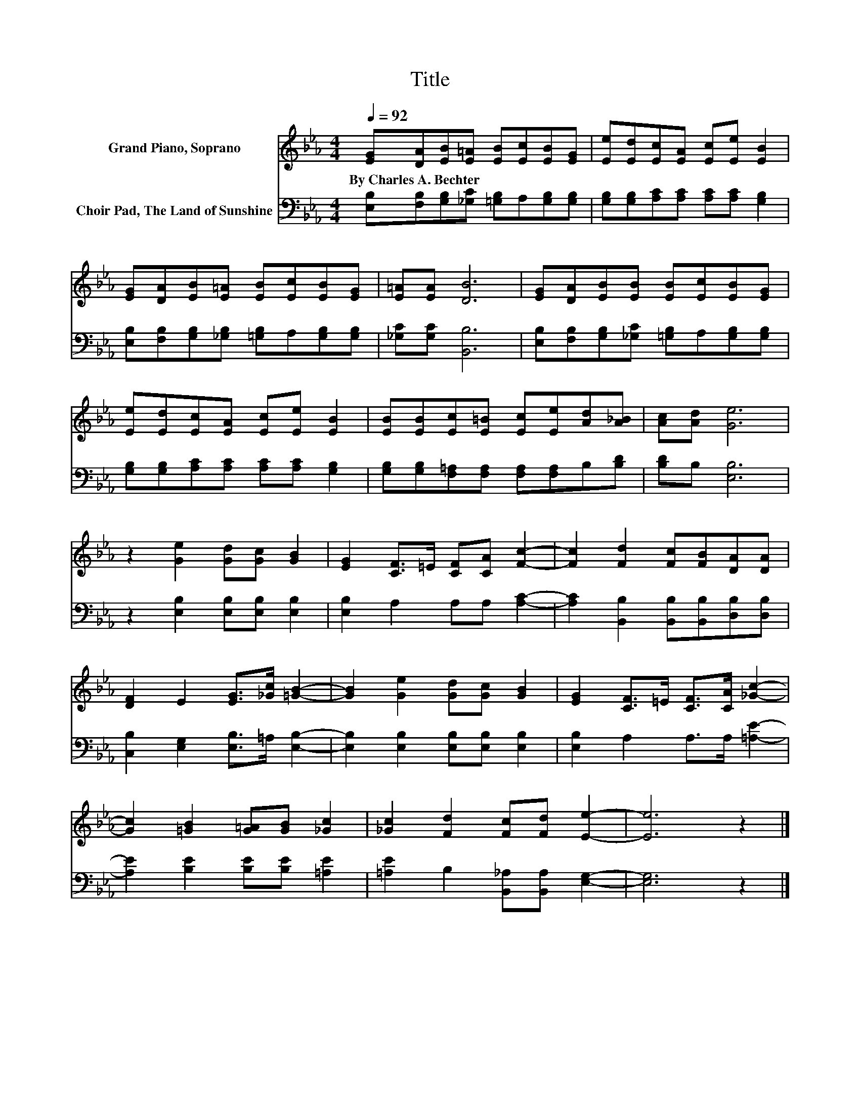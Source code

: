X:1
T:Title
%%score 1 2
L:1/8
Q:1/4=92
M:4/4
K:Eb
V:1 treble nm="Grand Piano, Soprano"
V:2 bass nm="Choir Pad, The Land of Sunshine"
V:1
 [EG][DA][EB][E=A] [EB][Ec][EB][EG] | [Ee][Ed][Ec][EA] [Ec][Ee] [EB]2 | %2
w: By~Charles~A.~Bechter * * * * * * *||
 [EG][DA][EB][E=A] [EB][Ec][EB][EG] | [E=A][EA] [DB]6 | [EG][DA][EB][EB] [EB][Ec][EB][EG] | %5
w: |||
 [Ee][Ed][Ec][EA] [Ec][Ee] [EB]2 | [EB][EB][Ec][E=B] [Ec][Ee][Ad][A_B] | [Ac][Ad] [Ge]6 | %8
w: |||
 z2 [Ge]2 [Gd][Gc] [GB]2 | [EG]2 [CF]>=E [CF][CA] [Fc]2- | [Fc]2 [Fd]2 [Fc][FB][DA][DA] | %11
w: |||
 [DF]2 E2 [EG]>[_Gc] [=GB]2- | [GB]2 [Ge]2 [Gd][Gc] [GB]2 | [EG]2 [CF]>=E [CF]>[CA] [_Gc]2- | %14
w: |||
 [Gc]2 [=GB]2 [G=A][GB] [_Gc]2 | [_Gc]2 [Fd]2 [Fc][Fd] [Ee]2- | [Ee]6 z2 |] %17
w: |||
V:2
 [E,B,][F,B,][G,B,][_G,C] [=G,B,]A,[G,B,][G,B,] | [G,B,][G,B,][A,C][A,C] [A,C][A,C] [G,B,]2 | %2
 [E,B,][F,B,][G,B,][_G,B,] [=G,B,]A,[G,B,][G,B,] | [_G,C][G,C] [B,,B,]6 | %4
 [E,B,][F,B,][G,B,][_G,C] [=G,B,]A,[G,B,][G,B,] | [G,B,][G,B,][A,C][A,C] [A,C][A,C] [G,B,]2 | %6
 [G,B,][G,B,][F,=A,][F,A,] [F,A,][F,A,]B,[B,D] | [B,D]B, [E,B,]6 | %8
 z2 [E,B,]2 [E,B,][E,B,] [E,B,]2 | [E,B,]2 A,2 A,A, [A,C]2- | %10
 [A,C]2 [B,,B,]2 [B,,B,][B,,B,][D,B,][D,B,] | [C,B,]2 [E,G,]2 [E,B,]>=A, [E,B,]2- | %12
 [E,B,]2 [E,B,]2 [E,B,][E,B,] [E,B,]2 | [E,B,]2 A,2 A,>A, [=A,E]2- | %14
 [A,E]2 [B,E]2 [B,E][B,E] [=A,E]2 | [=A,E]2 B,2 [B,,_A,][B,,A,] [E,G,]2- | [E,G,]6 z2 |] %17

